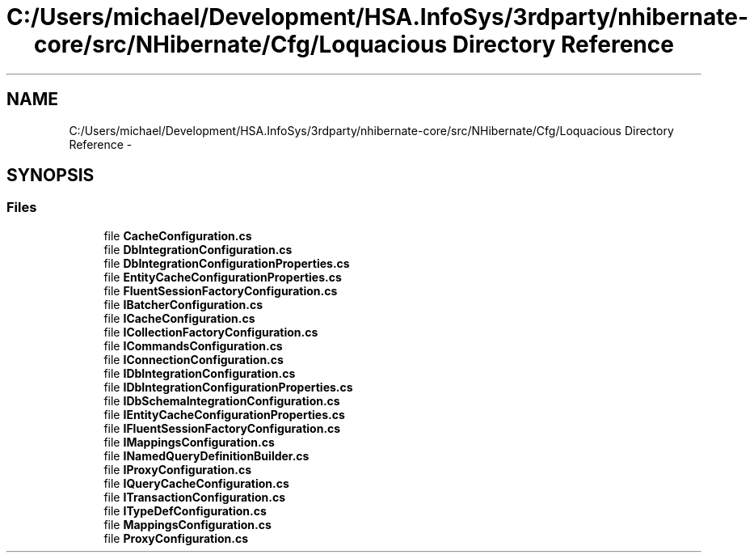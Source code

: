 .TH "C:/Users/michael/Development/HSA.InfoSys/3rdparty/nhibernate-core/src/NHibernate/Cfg/Loquacious Directory Reference" 3 "Fri Jul 5 2013" "Version 1.0" "HSA.InfoSys" \" -*- nroff -*-
.ad l
.nh
.SH NAME
C:/Users/michael/Development/HSA.InfoSys/3rdparty/nhibernate-core/src/NHibernate/Cfg/Loquacious Directory Reference \- 
.SH SYNOPSIS
.br
.PP
.SS "Files"

.in +1c
.ti -1c
.RI "file \fBCacheConfiguration\&.cs\fP"
.br
.ti -1c
.RI "file \fBDbIntegrationConfiguration\&.cs\fP"
.br
.ti -1c
.RI "file \fBDbIntegrationConfigurationProperties\&.cs\fP"
.br
.ti -1c
.RI "file \fBEntityCacheConfigurationProperties\&.cs\fP"
.br
.ti -1c
.RI "file \fBFluentSessionFactoryConfiguration\&.cs\fP"
.br
.ti -1c
.RI "file \fBIBatcherConfiguration\&.cs\fP"
.br
.ti -1c
.RI "file \fBICacheConfiguration\&.cs\fP"
.br
.ti -1c
.RI "file \fBICollectionFactoryConfiguration\&.cs\fP"
.br
.ti -1c
.RI "file \fBICommandsConfiguration\&.cs\fP"
.br
.ti -1c
.RI "file \fBIConnectionConfiguration\&.cs\fP"
.br
.ti -1c
.RI "file \fBIDbIntegrationConfiguration\&.cs\fP"
.br
.ti -1c
.RI "file \fBIDbIntegrationConfigurationProperties\&.cs\fP"
.br
.ti -1c
.RI "file \fBIDbSchemaIntegrationConfiguration\&.cs\fP"
.br
.ti -1c
.RI "file \fBIEntityCacheConfigurationProperties\&.cs\fP"
.br
.ti -1c
.RI "file \fBIFluentSessionFactoryConfiguration\&.cs\fP"
.br
.ti -1c
.RI "file \fBIMappingsConfiguration\&.cs\fP"
.br
.ti -1c
.RI "file \fBINamedQueryDefinitionBuilder\&.cs\fP"
.br
.ti -1c
.RI "file \fBIProxyConfiguration\&.cs\fP"
.br
.ti -1c
.RI "file \fBIQueryCacheConfiguration\&.cs\fP"
.br
.ti -1c
.RI "file \fBITransactionConfiguration\&.cs\fP"
.br
.ti -1c
.RI "file \fBITypeDefConfiguration\&.cs\fP"
.br
.ti -1c
.RI "file \fBMappingsConfiguration\&.cs\fP"
.br
.ti -1c
.RI "file \fBProxyConfiguration\&.cs\fP"
.br
.in -1c
